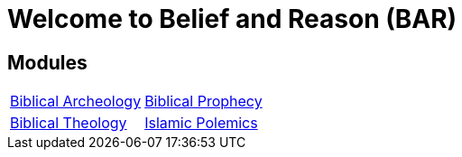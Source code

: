= Welcome to Belief and Reason (BAR)
:!toc:

== Modules

[cols="1,1", grid=none, frame=none]
|===
| xref:biblical-archeology:intro-archeology.adoc[Biblical Archeology]
| xref:biblical-prophecy:intro-biblical-prophecy.adoc[Biblical Prophecy]

|  xref:biblical-theology:intro-theology.adoc[Biblical Theology]
| xref:islam-polemics:intro-islam.adoc[Islamic Polemics]

|===
